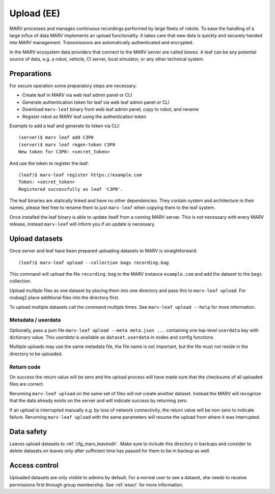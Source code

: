.. Copyright 2020-2021  Ternaris.
.. SPDX-License-Identifier: CC-BY-SA-4.0

.. _upload:

Upload (EE)
===========

MARV processes and manages continuous recordings performed by large fleets of robots. To ease the handling of a large influx of data MARV implements an upload functionality. It takes care that new data is quickly and securely handed into MARV management. Transmissions are automatically authenticated and encrypted.

In the MARV ecosystem data providers that connect to the MARV server are called *leaves*. A leaf can be any potential source of data, e.g. a robot, vehicle, CI server, local simulator, or any other technical system.

Preparations
------------

For secure operation some preparatory steps are necessary.

- Create leaf in MARV via web leaf admin panel or CLI
- Generate authentication token for leaf via web leaf admin panel or CLI
- Download ``marv-leaf`` binary from web leaf admin panel, copy to robot, and rename
- Register robot as MARV leaf using the authentication token

Example to add a leaf and generate its token via CLI::

  (server)$ marv leaf add C3P0
  (server)$ marv leaf regen-token C3P0
  New token for C3P0: <secret_token>

And use the token to register the leaf::

  (leaf)$ marv-leaf register https://example.com
  Token: <secret_token>
  Registered successfully as leaf 'C3P0'.

The leaf binaries are statically linked and have no other dependencies. They contain system and architecture in their names, please feel free to rename them to just ``marv-leaf`` when copying them to the leaf system.

Once installed the leaf binary is able to update itself from a running MARV server. This is not necessary with every MARV release, instead ``marv-leaf`` will inform you if an update is necessary.


Upload datasets
---------------

Once server and leaf have been prepared uploading datasets to MARV is straightforward.

::

   (leaf)$ marv-leaf upload --collection bags recording.bag

This command will upload the file ``recording.bag`` to the MARV instance ``example.com`` and add the dataset to the ``bags`` collection.

Upload multiple files as one dataset by placing them into one directory and pass this to ``marv-leaf upload``. For rosbag2 place additional files into the directory first.

To upload multiple datasets call the command multiple times. See ``marv-leaf upload --help`` for more information.


Metadata / userdata
^^^^^^^^^^^^^^^^^^^

Optionally, pass a json file ``marv-leaf upload --meta meta.json ...`` containing one top-level ``userdata`` key with dictionary value. This *userdata* is available as ``dataset.userdata`` in nodes and config functions.

Multiple uploads may use the same metadata file, the file name is not important, but the file must not reside in the directory to be uploaded.


Return code
^^^^^^^^^^^

On success the return value will be zero and the upload process will have made sure that the checksums of all uploaded files are correct.

Rerunning ``marv-leaf upload`` on the same set of files will not create another dataset. Instead the MARV will recognize that the data already exists on the server and will indicate success by returning zero.

If an upload is interrupted manually e.g. by loss of network connectivity, the return value will be non-zero to indicate failure. Rerunning ``marv-leaf upload`` with the same parameters will resume the upload from where it was interrupted.


Data safety
-----------

Leaves upload datasets to :ref:`cfg_marv_leavesdir`. Make sure to include this directory in backups and consider to delete datasets on leaves only after sufficient time has passed for them to be in backup as well.


Access control
--------------

Uploaded datasets are only visible to admins by default. For a normal user to see a dataset, she needs to receive permissions first through group membership. See :ref:`eeacl` for more information.
